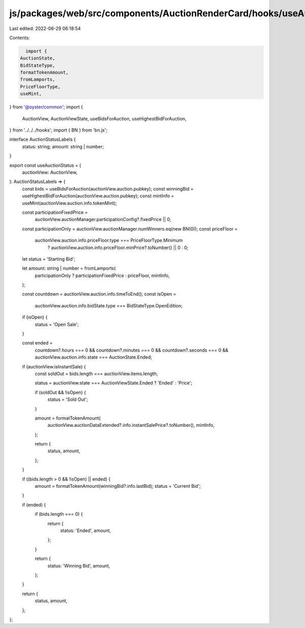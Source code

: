 js/packages/web/src/components/AuctionRenderCard/hooks/useAuctionStatus.ts
==========================================================================

Last edited: 2022-06-29 06:18:54

Contents:

.. code-block:: ts

    import {
  AuctionState,
  BidStateType,
  formatTokenAmount,
  fromLamports,
  PriceFloorType,
  useMint,
} from '@oyster/common';
import {
  AuctionView,
  AuctionViewState,
  useBidsForAuction,
  useHighestBidForAuction,
} from '../../../hooks';
import { BN } from 'bn.js';

interface AuctionStatusLabels {
  status: string;
  amount: string | number;
}

export const useAuctionStatus = (
  auctionView: AuctionView,
): AuctionStatusLabels => {
  const bids = useBidsForAuction(auctionView.auction.pubkey);
  const winningBid = useHighestBidForAuction(auctionView.auction.pubkey);
  const mintInfo = useMint(auctionView.auction.info.tokenMint);

  const participationFixedPrice =
    auctionView.auctionManager.participationConfig?.fixedPrice || 0;
  const participationOnly = auctionView.auctionManager.numWinners.eq(new BN(0));
  const priceFloor =
    auctionView.auction.info.priceFloor.type === PriceFloorType.Minimum
      ? auctionView.auction.info.priceFloor.minPrice?.toNumber() || 0
      : 0;

  let status = 'Starting Bid';

  let amount: string | number = fromLamports(
    participationOnly ? participationFixedPrice : priceFloor,
    mintInfo,
  );

  const countdown = auctionView.auction.info.timeToEnd();
  const isOpen =
    auctionView.auction.info.bidState.type === BidStateType.OpenEdition;

  if (isOpen) {
    status = 'Open Sale';
  }

  const ended =
    countdown?.hours === 0 &&
    countdown?.minutes === 0 &&
    countdown?.seconds === 0 &&
    auctionView.auction.info.state === AuctionState.Ended;

  if (auctionView.isInstantSale) {
    const soldOut = bids.length === auctionView.items.length;

    status = auctionView.state === AuctionViewState.Ended ? 'Ended' : 'Price';

    if (soldOut && !isOpen) {
      status = 'Sold Out';
    }

    amount = formatTokenAmount(
      auctionView.auctionDataExtended?.info.instantSalePrice?.toNumber(),
      mintInfo,
    );

    return {
      status,
      amount,
    };
  }

  if ((bids.length > 0 && !isOpen) || ended) {
    amount = formatTokenAmount(winningBid?.info.lastBid);
    status = 'Current Bid';
  }

  if (ended) {
    if (bids.length === 0) {
      return {
        status: 'Ended',
        amount,
      };
    }

    return {
      status: 'Winning Bid',
      amount,
    };
  }

  return {
    status,
    amount,
  };
};


